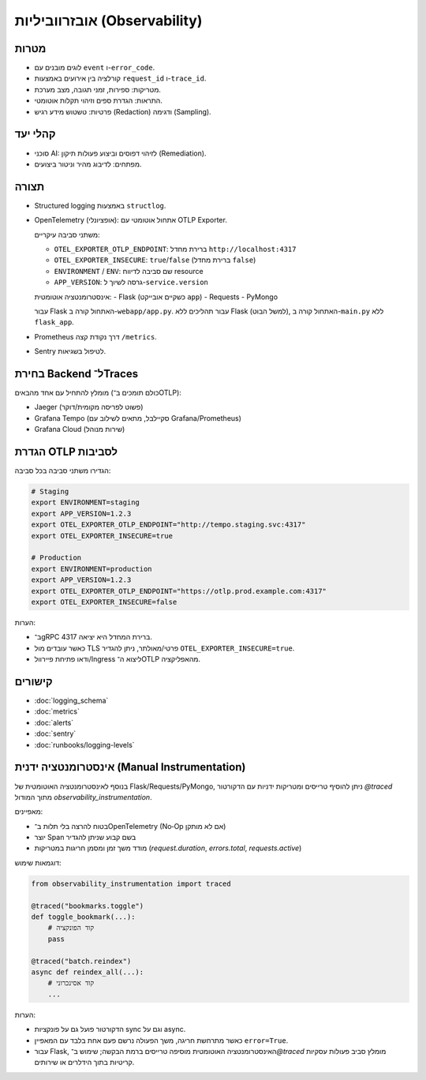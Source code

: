 אובזרווביליות (Observability)
==============================

מטרות
------
- לוגים מובנים עם ``event`` ו-``error_code``.
- קורלציה בין אירועים באמצעות ``request_id`` ו-``trace_id``.
- מטריקות: ספירות, זמני תגובה, מצב מערכת.
- התראות: הגדרת ספים וזיהוי תקלות אוטומטי.
- פרטיות: טשטוש מידע רגיש (Redaction) ודגימה (Sampling).

קהלי יעד
--------
- סוכני AI: לזיהוי דפוסים וביצוע פעולות תיקון (Remediation).
- מפתחים: לדיבוג מהיר וניטור ביצועים.

תצורה
------
- Structured logging באמצעות ``structlog``.
- OpenTelemetry (אופציונלי): אתחול אוטומטי עם OTLP Exporter.
  
  משתני סביבה עיקריים:
  
  - ``OTEL_EXPORTER_OTLP_ENDPOINT``: ברירת מחדל ``http://localhost:4317``
  - ``OTEL_EXPORTER_INSECURE``: ``true``/``false`` (ברירת מחדל ``false``)
  - ``ENVIRONMENT`` / ``ENV``: שם סביבה לדיווח resource
  - ``APP_VERSION``: גרסה לשיוך ל-``service.version``
  
  אינסטרומנטציה אוטומטית:
  - Flask (כשקיים אובייקט ``app``)
  - Requests
  - PyMongo
  
  עבור Flask האתחול קורה ב-``webapp/app.py``. עבור תהליכים ללא Flask (למשל הבוט), האתחול קורה ב-``main.py`` ללא ``flask_app``.
- Prometheus דרך נקודת קצה ``/metrics``.
- Sentry לטיפול בשגיאות.

בחירת Backend ל־Traces
-----------------------
מומלץ להתחיל עם אחד מהבאים (כולם תומכים ב־OTLP):

- Jaeger (פשוט לפריסה מקומית/דוקר)
- Grafana Tempo (סקיילבל, מתאים לשילוב עם Grafana/Prometheus)
- Grafana Cloud (שירות מנוהל)

הגדרת OTLP לסביבות
--------------------
הגדירו משתני סביבה בכל סביבה:

.. code-block:: bash

    # Staging
    export ENVIRONMENT=staging
    export APP_VERSION=1.2.3
    export OTEL_EXPORTER_OTLP_ENDPOINT="http://tempo.staging.svc:4317"
    export OTEL_EXPORTER_INSECURE=true

    # Production
    export ENVIRONMENT=production
    export APP_VERSION=1.2.3
    export OTEL_EXPORTER_OTLP_ENDPOINT="https://otlp.prod.example.com:4317"
    export OTEL_EXPORTER_INSECURE=false

הערות:

- ב־gRPC ברירת המחדל היא יציאה 4317.
- כאשר עובדים מול TLS פרטי/מאולתר, ניתן להגדיר ``OTEL_EXPORTER_INSECURE=true``.
- ודאו פתיחת פיירוול/Ingress ליצוא ה־OTLP מהאפליקציה.

קישורים
--------
- :doc:`logging_schema`
- :doc:`metrics`
- :doc:`alerts`
- :doc:`sentry`
- :doc:`runbooks/logging-levels`


אינסטרומנטציה ידנית (Manual Instrumentation)
---------------------------------------------
בנוסף לאינסטרומנטציה האוטומטית של Flask/Requests/PyMongo, ניתן להוסיף טרייסים ומטריקות ידניות עם הדקורטור `@traced` מתוך המודול `observability_instrumentation`.

מאפיינים:

- בטוח להרצה בלי תלות ב־OpenTelemetry (No‑Op אם לא מותקן)
- יוצר Span בשם קבוע שניתן להגדיר
- מודד משך זמן ומסמן חריגות במטריקות (`request.duration`, `errors.total`, `requests.active`)

דוגמאות שימוש:

.. code-block:: python

    from observability_instrumentation import traced

    @traced("bookmarks.toggle")
    def toggle_bookmark(...):
        # קוד הפונקציה
        pass

    @traced("batch.reindex")
    async def reindex_all(...):
        # קוד אסינכרוני
        ...

הערות:

- הדקורטור פועל גם על פונקציות sync וגם על async.
- כאשר מתרחשת חריגה, משך הפעולה נרשם פעם אחת בלבד עם המאפיין ``error=True``.
- עבור Flask, האינסטרומנטציה האוטומטית מוסיפה טרייסים ברמת הבקשה; שימוש ב־`@traced` מומלץ סביב פעולות עסקיות קריטיות בתוך הידלרים או שירותים.
